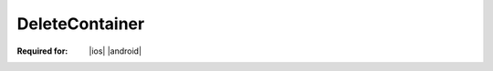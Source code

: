 
.. meta::
    :robots: noindex

..  index:: WOPI requests; DeleteContainer, DeleteContainer

..  |operation| replace:: DeleteContainer

..  _DeleteContainer:

DeleteContainer
===============

:Required for: |ios| |android|

..  default-domain:: http

..  post:: /wopi/containers/(container_id)

    The |operation| operation deletes a :term:`container`.

    ..  include:: /_fragments/common_containers_params.rst

    :reqheader X-WOPI-Override:
        The **string** ``DELETE_CONTAINER``. Required.

    :code 200: Success
    :code 404: Resource not found/user unauthorized
    :code 409: Container has child files/containers
    :code 500: Server error
    :code 501: Operation not supported

    ..  include:: /_fragments/common_headers.rst
